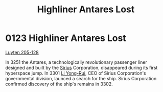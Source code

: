 :PROPERTIES:
:ID:       2a963202-615b-45ea-8f77-7cdbd17b9650
:END:
#+title: Highliner Antares Lost
#+filetags: :3301:beacon:
* 0123  Highliner Antares Lost
[[id:56a590bf-081a-4483-b38f-0c6e3b30cd75][Luyten 205-128]]

In 3251 the Antares, a technologically revolutionary passenger liner designed and built by the [[id:83f24d98-a30b-4917-8352-a2d0b4f8ee65][Sirius]] Corporation, disappeared during its first hyperspace jump. In 3301 [[id:f0655b3a-aca9-488f-bdb3-c481a42db384][Li Yong-Rui]], CEO of Sirius Corporation's governmental division, launced a search for the ship. Sirius Corporation confirmed discovery of the ship's remains in 3302.                                                                                                                                                                                                                                                                                                                                                                                                                                                                                                                                                                                                                                                                                                                                                                                                                                                                                                                                                                                                                                                                                                                                                                                                                                                                                                                                                                                                                                                                                                                                                                                                                                                                                                                                                                                                                                                                                                                                                                                                                                                                                                                                                                                                                                                                                                                                                                                                                                                                                                                                                                                                                                                                                                     

[[file:img/beacons/0123.png]]
